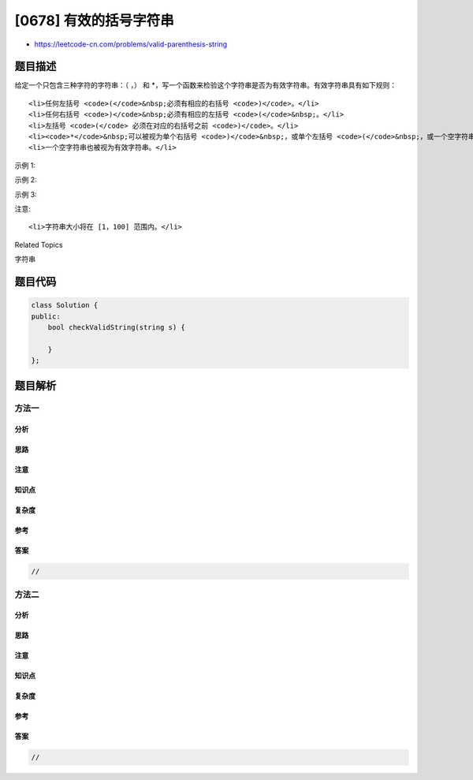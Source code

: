 [0678] 有效的括号字符串
=======================

-  https://leetcode-cn.com/problems/valid-parenthesis-string

题目描述
--------

.. raw:: html

   <p>

给定一个只包含三种字符的字符串：（ ，） 和
\*，写一个函数来检验这个字符串是否为有效字符串。有效字符串具有如下规则：

.. raw:: html

   </p>

.. raw:: html

   <ol>

::

    <li>任何左括号 <code>(</code>&nbsp;必须有相应的右括号 <code>)</code>。</li>
    <li>任何右括号 <code>)</code>&nbsp;必须有相应的左括号 <code>(</code>&nbsp;。</li>
    <li>左括号 <code>(</code> 必须在对应的右括号之前 <code>)</code>。</li>
    <li><code>*</code>&nbsp;可以被视为单个右括号 <code>)</code>&nbsp;，或单个左括号 <code>(</code>&nbsp;，或一个空字符串。</li>
    <li>一个空字符串也被视为有效字符串。</li>

.. raw:: html

   </ol>

.. raw:: html

   <p>

示例 1:

.. raw:: html

   </p>

.. raw:: html

   <pre>
   <strong>输入:</strong> &quot;()&quot;
   <strong>输出:</strong> True
   </pre>

.. raw:: html

   <p>

示例 2:

.. raw:: html

   </p>

.. raw:: html

   <pre>
   <strong>输入:</strong> &quot;(*)&quot;
   <strong>输出:</strong> True
   </pre>

.. raw:: html

   <p>

示例 3:

.. raw:: html

   </p>

.. raw:: html

   <pre>
   <strong>输入:</strong> &quot;(*))&quot;
   <strong>输出:</strong> True
   </pre>

.. raw:: html

   <p>

注意:

.. raw:: html

   </p>

.. raw:: html

   <ol>

::

    <li>字符串大小将在 [1，100] 范围内。</li>

.. raw:: html

   </ol>

.. raw:: html

   <div>

.. raw:: html

   <div>

Related Topics

.. raw:: html

   </div>

.. raw:: html

   <div>

.. raw:: html

   <li>

字符串

.. raw:: html

   </li>

.. raw:: html

   </div>

.. raw:: html

   </div>

题目代码
--------

.. code:: cpp

    class Solution {
    public:
        bool checkValidString(string s) {

        }
    };

题目解析
--------

方法一
~~~~~~

分析
^^^^

思路
^^^^

注意
^^^^

知识点
^^^^^^

复杂度
^^^^^^

参考
^^^^

答案
^^^^

.. code:: cpp

    //

方法二
~~~~~~

分析
^^^^

思路
^^^^

注意
^^^^

知识点
^^^^^^

复杂度
^^^^^^

参考
^^^^

答案
^^^^

.. code:: cpp

    //
